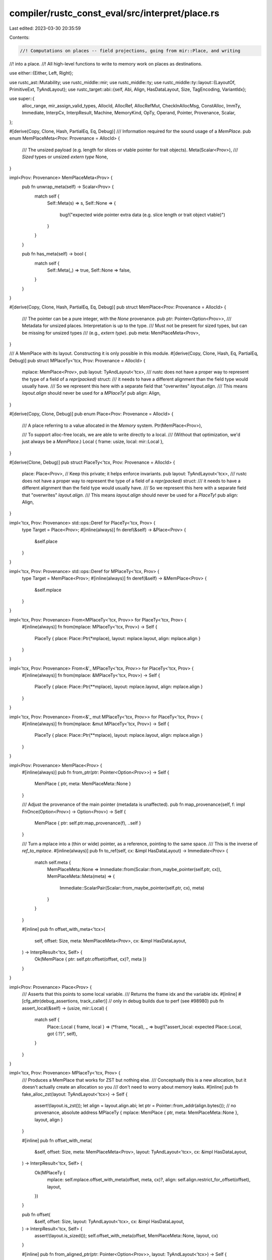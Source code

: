 compiler/rustc_const_eval/src/interpret/place.rs
================================================

Last edited: 2023-03-30 20:35:59

Contents:

.. code-block:: rs

    //! Computations on places -- field projections, going from mir::Place, and writing
//! into a place.
//! All high-level functions to write to memory work on places as destinations.

use either::{Either, Left, Right};

use rustc_ast::Mutability;
use rustc_middle::mir;
use rustc_middle::ty;
use rustc_middle::ty::layout::{LayoutOf, PrimitiveExt, TyAndLayout};
use rustc_target::abi::{self, Abi, Align, HasDataLayout, Size, TagEncoding, VariantIdx};

use super::{
    alloc_range, mir_assign_valid_types, AllocId, AllocRef, AllocRefMut, CheckInAllocMsg,
    ConstAlloc, ImmTy, Immediate, InterpCx, InterpResult, Machine, MemoryKind, OpTy, Operand,
    Pointer, Provenance, Scalar,
};

#[derive(Copy, Clone, Hash, PartialEq, Eq, Debug)]
/// Information required for the sound usage of a `MemPlace`.
pub enum MemPlaceMeta<Prov: Provenance = AllocId> {
    /// The unsized payload (e.g. length for slices or vtable pointer for trait objects).
    Meta(Scalar<Prov>),
    /// `Sized` types or unsized `extern type`
    None,
}

impl<Prov: Provenance> MemPlaceMeta<Prov> {
    pub fn unwrap_meta(self) -> Scalar<Prov> {
        match self {
            Self::Meta(s) => s,
            Self::None => {
                bug!("expected wide pointer extra data (e.g. slice length or trait object vtable)")
            }
        }
    }

    pub fn has_meta(self) -> bool {
        match self {
            Self::Meta(_) => true,
            Self::None => false,
        }
    }
}

#[derive(Copy, Clone, Hash, PartialEq, Eq, Debug)]
pub struct MemPlace<Prov: Provenance = AllocId> {
    /// The pointer can be a pure integer, with the `None` provenance.
    pub ptr: Pointer<Option<Prov>>,
    /// Metadata for unsized places. Interpretation is up to the type.
    /// Must not be present for sized types, but can be missing for unsized types
    /// (e.g., `extern type`).
    pub meta: MemPlaceMeta<Prov>,
}

/// A MemPlace with its layout. Constructing it is only possible in this module.
#[derive(Copy, Clone, Hash, Eq, PartialEq, Debug)]
pub struct MPlaceTy<'tcx, Prov: Provenance = AllocId> {
    mplace: MemPlace<Prov>,
    pub layout: TyAndLayout<'tcx>,
    /// rustc does not have a proper way to represent the type of a field of a `repr(packed)` struct:
    /// it needs to have a different alignment than the field type would usually have.
    /// So we represent this here with a separate field that "overwrites" `layout.align`.
    /// This means `layout.align` should never be used for a `MPlaceTy`!
    pub align: Align,
}

#[derive(Copy, Clone, Debug)]
pub enum Place<Prov: Provenance = AllocId> {
    /// A place referring to a value allocated in the `Memory` system.
    Ptr(MemPlace<Prov>),

    /// To support alloc-free locals, we are able to write directly to a local.
    /// (Without that optimization, we'd just always be a `MemPlace`.)
    Local { frame: usize, local: mir::Local },
}

#[derive(Clone, Debug)]
pub struct PlaceTy<'tcx, Prov: Provenance = AllocId> {
    place: Place<Prov>, // Keep this private; it helps enforce invariants.
    pub layout: TyAndLayout<'tcx>,
    /// rustc does not have a proper way to represent the type of a field of a `repr(packed)` struct:
    /// it needs to have a different alignment than the field type would usually have.
    /// So we represent this here with a separate field that "overwrites" `layout.align`.
    /// This means `layout.align` should never be used for a `PlaceTy`!
    pub align: Align,
}

impl<'tcx, Prov: Provenance> std::ops::Deref for PlaceTy<'tcx, Prov> {
    type Target = Place<Prov>;
    #[inline(always)]
    fn deref(&self) -> &Place<Prov> {
        &self.place
    }
}

impl<'tcx, Prov: Provenance> std::ops::Deref for MPlaceTy<'tcx, Prov> {
    type Target = MemPlace<Prov>;
    #[inline(always)]
    fn deref(&self) -> &MemPlace<Prov> {
        &self.mplace
    }
}

impl<'tcx, Prov: Provenance> From<MPlaceTy<'tcx, Prov>> for PlaceTy<'tcx, Prov> {
    #[inline(always)]
    fn from(mplace: MPlaceTy<'tcx, Prov>) -> Self {
        PlaceTy { place: Place::Ptr(*mplace), layout: mplace.layout, align: mplace.align }
    }
}

impl<'tcx, Prov: Provenance> From<&'_ MPlaceTy<'tcx, Prov>> for PlaceTy<'tcx, Prov> {
    #[inline(always)]
    fn from(mplace: &MPlaceTy<'tcx, Prov>) -> Self {
        PlaceTy { place: Place::Ptr(**mplace), layout: mplace.layout, align: mplace.align }
    }
}

impl<'tcx, Prov: Provenance> From<&'_ mut MPlaceTy<'tcx, Prov>> for PlaceTy<'tcx, Prov> {
    #[inline(always)]
    fn from(mplace: &mut MPlaceTy<'tcx, Prov>) -> Self {
        PlaceTy { place: Place::Ptr(**mplace), layout: mplace.layout, align: mplace.align }
    }
}

impl<Prov: Provenance> MemPlace<Prov> {
    #[inline(always)]
    pub fn from_ptr(ptr: Pointer<Option<Prov>>) -> Self {
        MemPlace { ptr, meta: MemPlaceMeta::None }
    }

    /// Adjust the provenance of the main pointer (metadata is unaffected).
    pub fn map_provenance(self, f: impl FnOnce(Option<Prov>) -> Option<Prov>) -> Self {
        MemPlace { ptr: self.ptr.map_provenance(f), ..self }
    }

    /// Turn a mplace into a (thin or wide) pointer, as a reference, pointing to the same space.
    /// This is the inverse of `ref_to_mplace`.
    #[inline(always)]
    pub fn to_ref(self, cx: &impl HasDataLayout) -> Immediate<Prov> {
        match self.meta {
            MemPlaceMeta::None => Immediate::from(Scalar::from_maybe_pointer(self.ptr, cx)),
            MemPlaceMeta::Meta(meta) => {
                Immediate::ScalarPair(Scalar::from_maybe_pointer(self.ptr, cx), meta)
            }
        }
    }

    #[inline]
    pub fn offset_with_meta<'tcx>(
        self,
        offset: Size,
        meta: MemPlaceMeta<Prov>,
        cx: &impl HasDataLayout,
    ) -> InterpResult<'tcx, Self> {
        Ok(MemPlace { ptr: self.ptr.offset(offset, cx)?, meta })
    }
}

impl<Prov: Provenance> Place<Prov> {
    /// Asserts that this points to some local variable.
    /// Returns the frame idx and the variable idx.
    #[inline]
    #[cfg_attr(debug_assertions, track_caller)] // only in debug builds due to perf (see #98980)
    pub fn assert_local(&self) -> (usize, mir::Local) {
        match self {
            Place::Local { frame, local } => (*frame, *local),
            _ => bug!("assert_local: expected Place::Local, got {:?}", self),
        }
    }
}

impl<'tcx, Prov: Provenance> MPlaceTy<'tcx, Prov> {
    /// Produces a MemPlace that works for ZST but nothing else.
    /// Conceptually this is a new allocation, but it doesn't actually create an allocation so you
    /// don't need to worry about memory leaks.
    #[inline]
    pub fn fake_alloc_zst(layout: TyAndLayout<'tcx>) -> Self {
        assert!(layout.is_zst());
        let align = layout.align.abi;
        let ptr = Pointer::from_addr(align.bytes()); // no provenance, absolute address
        MPlaceTy { mplace: MemPlace { ptr, meta: MemPlaceMeta::None }, layout, align }
    }

    #[inline]
    pub fn offset_with_meta(
        &self,
        offset: Size,
        meta: MemPlaceMeta<Prov>,
        layout: TyAndLayout<'tcx>,
        cx: &impl HasDataLayout,
    ) -> InterpResult<'tcx, Self> {
        Ok(MPlaceTy {
            mplace: self.mplace.offset_with_meta(offset, meta, cx)?,
            align: self.align.restrict_for_offset(offset),
            layout,
        })
    }

    pub fn offset(
        &self,
        offset: Size,
        layout: TyAndLayout<'tcx>,
        cx: &impl HasDataLayout,
    ) -> InterpResult<'tcx, Self> {
        assert!(layout.is_sized());
        self.offset_with_meta(offset, MemPlaceMeta::None, layout, cx)
    }

    #[inline]
    pub fn from_aligned_ptr(ptr: Pointer<Option<Prov>>, layout: TyAndLayout<'tcx>) -> Self {
        MPlaceTy { mplace: MemPlace::from_ptr(ptr), layout, align: layout.align.abi }
    }

    #[inline]
    pub fn from_aligned_ptr_with_meta(
        ptr: Pointer<Option<Prov>>,
        layout: TyAndLayout<'tcx>,
        meta: MemPlaceMeta<Prov>,
    ) -> Self {
        let mut mplace = MemPlace::from_ptr(ptr);
        mplace.meta = meta;

        MPlaceTy { mplace, layout, align: layout.align.abi }
    }

    #[inline]
    pub(crate) fn len(&self, cx: &impl HasDataLayout) -> InterpResult<'tcx, u64> {
        if self.layout.is_unsized() {
            // We need to consult `meta` metadata
            match self.layout.ty.kind() {
                ty::Slice(..) | ty::Str => self.mplace.meta.unwrap_meta().to_machine_usize(cx),
                _ => bug!("len not supported on unsized type {:?}", self.layout.ty),
            }
        } else {
            // Go through the layout. There are lots of types that support a length,
            // e.g., SIMD types. (But not all repr(simd) types even have FieldsShape::Array!)
            match self.layout.fields {
                abi::FieldsShape::Array { count, .. } => Ok(count),
                _ => bug!("len not supported on sized type {:?}", self.layout.ty),
            }
        }
    }

    #[inline]
    pub(super) fn vtable(&self) -> Scalar<Prov> {
        match self.layout.ty.kind() {
            ty::Dynamic(..) => self.mplace.meta.unwrap_meta(),
            _ => bug!("vtable not supported on type {:?}", self.layout.ty),
        }
    }
}

// These are defined here because they produce a place.
impl<'tcx, Prov: Provenance> OpTy<'tcx, Prov> {
    #[inline(always)]
    pub fn as_mplace_or_imm(&self) -> Either<MPlaceTy<'tcx, Prov>, ImmTy<'tcx, Prov>> {
        match **self {
            Operand::Indirect(mplace) => {
                Left(MPlaceTy { mplace, layout: self.layout, align: self.align.unwrap() })
            }
            Operand::Immediate(imm) => Right(ImmTy::from_immediate(imm, self.layout)),
        }
    }

    #[inline(always)]
    #[cfg_attr(debug_assertions, track_caller)] // only in debug builds due to perf (see #98980)
    pub fn assert_mem_place(&self) -> MPlaceTy<'tcx, Prov> {
        self.as_mplace_or_imm().left().unwrap()
    }
}

impl<'tcx, Prov: Provenance> PlaceTy<'tcx, Prov> {
    /// A place is either an mplace or some local.
    #[inline]
    pub fn as_mplace_or_local(&self) -> Either<MPlaceTy<'tcx, Prov>, (usize, mir::Local)> {
        match **self {
            Place::Ptr(mplace) => Left(MPlaceTy { mplace, layout: self.layout, align: self.align }),
            Place::Local { frame, local } => Right((frame, local)),
        }
    }

    #[inline(always)]
    #[cfg_attr(debug_assertions, track_caller)] // only in debug builds due to perf (see #98980)
    pub fn assert_mem_place(&self) -> MPlaceTy<'tcx, Prov> {
        self.as_mplace_or_local().left().unwrap()
    }
}

// FIXME: Working around https://github.com/rust-lang/rust/issues/54385
impl<'mir, 'tcx: 'mir, Prov, M> InterpCx<'mir, 'tcx, M>
where
    Prov: Provenance + 'static,
    M: Machine<'mir, 'tcx, Provenance = Prov>,
{
    /// Take a value, which represents a (thin or wide) reference, and make it a place.
    /// Alignment is just based on the type. This is the inverse of `MemPlace::to_ref()`.
    ///
    /// Only call this if you are sure the place is "valid" (aligned and inbounds), or do not
    /// want to ever use the place for memory access!
    /// Generally prefer `deref_operand`.
    pub fn ref_to_mplace(
        &self,
        val: &ImmTy<'tcx, M::Provenance>,
    ) -> InterpResult<'tcx, MPlaceTy<'tcx, M::Provenance>> {
        let pointee_type =
            val.layout.ty.builtin_deref(true).expect("`ref_to_mplace` called on non-ptr type").ty;
        let layout = self.layout_of(pointee_type)?;
        let (ptr, meta) = match **val {
            Immediate::Scalar(ptr) => (ptr, MemPlaceMeta::None),
            Immediate::ScalarPair(ptr, meta) => (ptr, MemPlaceMeta::Meta(meta)),
            Immediate::Uninit => throw_ub!(InvalidUninitBytes(None)),
        };

        let mplace = MemPlace { ptr: ptr.to_pointer(self)?, meta };
        // When deref'ing a pointer, the *static* alignment given by the type is what matters.
        let align = layout.align.abi;
        Ok(MPlaceTy { mplace, layout, align })
    }

    /// Take an operand, representing a pointer, and dereference it to a place.
    #[instrument(skip(self), level = "debug")]
    pub fn deref_operand(
        &self,
        src: &OpTy<'tcx, M::Provenance>,
    ) -> InterpResult<'tcx, MPlaceTy<'tcx, M::Provenance>> {
        let val = self.read_immediate(src)?;
        trace!("deref to {} on {:?}", val.layout.ty, *val);

        if val.layout.ty.is_box() {
            bug!("dereferencing {:?}", val.layout.ty);
        }

        let mplace = self.ref_to_mplace(&val)?;
        self.check_mplace(mplace)?;
        Ok(mplace)
    }

    #[inline]
    pub(super) fn get_place_alloc(
        &self,
        place: &MPlaceTy<'tcx, M::Provenance>,
    ) -> InterpResult<'tcx, Option<AllocRef<'_, 'tcx, M::Provenance, M::AllocExtra>>> {
        assert!(place.layout.is_sized());
        assert!(!place.meta.has_meta());
        let size = place.layout.size;
        self.get_ptr_alloc(place.ptr, size, place.align)
    }

    #[inline]
    pub(super) fn get_place_alloc_mut(
        &mut self,
        place: &MPlaceTy<'tcx, M::Provenance>,
    ) -> InterpResult<'tcx, Option<AllocRefMut<'_, 'tcx, M::Provenance, M::AllocExtra>>> {
        assert!(place.layout.is_sized());
        assert!(!place.meta.has_meta());
        let size = place.layout.size;
        self.get_ptr_alloc_mut(place.ptr, size, place.align)
    }

    /// Check if this mplace is dereferenceable and sufficiently aligned.
    pub fn check_mplace(&self, mplace: MPlaceTy<'tcx, M::Provenance>) -> InterpResult<'tcx> {
        let (size, align) = self
            .size_and_align_of_mplace(&mplace)?
            .unwrap_or((mplace.layout.size, mplace.layout.align.abi));
        assert!(mplace.align <= align, "dynamic alignment less strict than static one?");
        let align = if M::enforce_alignment(self).should_check() { align } else { Align::ONE };
        self.check_ptr_access_align(mplace.ptr, size, align, CheckInAllocMsg::DerefTest)?;
        Ok(())
    }

    /// Converts a repr(simd) place into a place where `place_index` accesses the SIMD elements.
    /// Also returns the number of elements.
    pub fn mplace_to_simd(
        &self,
        mplace: &MPlaceTy<'tcx, M::Provenance>,
    ) -> InterpResult<'tcx, (MPlaceTy<'tcx, M::Provenance>, u64)> {
        // Basically we just transmute this place into an array following simd_size_and_type.
        // (Transmuting is okay since this is an in-memory place. We also double-check the size
        // stays the same.)
        let (len, e_ty) = mplace.layout.ty.simd_size_and_type(*self.tcx);
        let array = self.tcx.mk_array(e_ty, len);
        let layout = self.layout_of(array)?;
        assert_eq!(layout.size, mplace.layout.size);
        Ok((MPlaceTy { layout, ..*mplace }, len))
    }

    /// Converts a repr(simd) place into a place where `place_index` accesses the SIMD elements.
    /// Also returns the number of elements.
    pub fn place_to_simd(
        &mut self,
        place: &PlaceTy<'tcx, M::Provenance>,
    ) -> InterpResult<'tcx, (MPlaceTy<'tcx, M::Provenance>, u64)> {
        let mplace = self.force_allocation(place)?;
        self.mplace_to_simd(&mplace)
    }

    pub fn local_to_place(
        &self,
        frame: usize,
        local: mir::Local,
    ) -> InterpResult<'tcx, PlaceTy<'tcx, M::Provenance>> {
        let layout = self.layout_of_local(&self.stack()[frame], local, None)?;
        let place = Place::Local { frame, local };
        Ok(PlaceTy { place, layout, align: layout.align.abi })
    }

    /// Computes a place. You should only use this if you intend to write into this
    /// place; for reading, a more efficient alternative is `eval_place_to_op`.
    #[instrument(skip(self), level = "debug")]
    pub fn eval_place(
        &mut self,
        mir_place: mir::Place<'tcx>,
    ) -> InterpResult<'tcx, PlaceTy<'tcx, M::Provenance>> {
        let mut place = self.local_to_place(self.frame_idx(), mir_place.local)?;
        // Using `try_fold` turned out to be bad for performance, hence the loop.
        for elem in mir_place.projection.iter() {
            place = self.place_projection(&place, elem)?
        }

        trace!("{:?}", self.dump_place(place.place));
        // Sanity-check the type we ended up with.
        debug_assert!(
            mir_assign_valid_types(
                *self.tcx,
                self.param_env,
                self.layout_of(self.subst_from_current_frame_and_normalize_erasing_regions(
                    mir_place.ty(&self.frame().body.local_decls, *self.tcx).ty
                )?)?,
                place.layout,
            ),
            "eval_place of a MIR place with type {:?} produced an interpreter place with type {:?}",
            mir_place.ty(&self.frame().body.local_decls, *self.tcx).ty,
            place.layout.ty,
        );
        Ok(place)
    }

    /// Write an immediate to a place
    #[inline(always)]
    #[instrument(skip(self), level = "debug")]
    pub fn write_immediate(
        &mut self,
        src: Immediate<M::Provenance>,
        dest: &PlaceTy<'tcx, M::Provenance>,
    ) -> InterpResult<'tcx> {
        self.write_immediate_no_validate(src, dest)?;

        if M::enforce_validity(self) {
            // Data got changed, better make sure it matches the type!
            self.validate_operand(&self.place_to_op(dest)?)?;
        }

        Ok(())
    }

    /// Write a scalar to a place
    #[inline(always)]
    pub fn write_scalar(
        &mut self,
        val: impl Into<Scalar<M::Provenance>>,
        dest: &PlaceTy<'tcx, M::Provenance>,
    ) -> InterpResult<'tcx> {
        self.write_immediate(Immediate::Scalar(val.into()), dest)
    }

    /// Write a pointer to a place
    #[inline(always)]
    pub fn write_pointer(
        &mut self,
        ptr: impl Into<Pointer<Option<M::Provenance>>>,
        dest: &PlaceTy<'tcx, M::Provenance>,
    ) -> InterpResult<'tcx> {
        self.write_scalar(Scalar::from_maybe_pointer(ptr.into(), self), dest)
    }

    /// Write an immediate to a place.
    /// If you use this you are responsible for validating that things got copied at the
    /// right type.
    fn write_immediate_no_validate(
        &mut self,
        src: Immediate<M::Provenance>,
        dest: &PlaceTy<'tcx, M::Provenance>,
    ) -> InterpResult<'tcx> {
        assert!(dest.layout.is_sized(), "Cannot write unsized data");
        trace!("write_immediate: {:?} <- {:?}: {}", *dest, src, dest.layout.ty);

        // See if we can avoid an allocation. This is the counterpart to `read_immediate_raw`,
        // but not factored as a separate function.
        let mplace = match dest.place {
            Place::Local { frame, local } => {
                match M::access_local_mut(self, frame, local)? {
                    Operand::Immediate(local) => {
                        // Local can be updated in-place.
                        *local = src;
                        return Ok(());
                    }
                    Operand::Indirect(mplace) => {
                        // The local is in memory, go on below.
                        *mplace
                    }
                }
            }
            Place::Ptr(mplace) => mplace, // already referring to memory
        };

        // This is already in memory, write there.
        self.write_immediate_to_mplace_no_validate(src, dest.layout, dest.align, mplace)
    }

    /// Write an immediate to memory.
    /// If you use this you are responsible for validating that things got copied at the
    /// right layout.
    fn write_immediate_to_mplace_no_validate(
        &mut self,
        value: Immediate<M::Provenance>,
        layout: TyAndLayout<'tcx>,
        align: Align,
        dest: MemPlace<M::Provenance>,
    ) -> InterpResult<'tcx> {
        // Note that it is really important that the type here is the right one, and matches the
        // type things are read at. In case `value` is a `ScalarPair`, we don't do any magic here
        // to handle padding properly, which is only correct if we never look at this data with the
        // wrong type.

        let tcx = *self.tcx;
        let Some(mut alloc) = self.get_place_alloc_mut(&MPlaceTy { mplace: dest, layout, align })? else {
            // zero-sized access
            return Ok(());
        };

        match value {
            Immediate::Scalar(scalar) => {
                let Abi::Scalar(s) = layout.abi else { span_bug!(
                        self.cur_span(),
                        "write_immediate_to_mplace: invalid Scalar layout: {layout:#?}",
                    )
                };
                let size = s.size(&tcx);
                assert_eq!(size, layout.size, "abi::Scalar size does not match layout size");
                alloc.write_scalar(alloc_range(Size::ZERO, size), scalar)
            }
            Immediate::ScalarPair(a_val, b_val) => {
                // We checked `ptr_align` above, so all fields will have the alignment they need.
                // We would anyway check against `ptr_align.restrict_for_offset(b_offset)`,
                // which `ptr.offset(b_offset)` cannot possibly fail to satisfy.
                let Abi::ScalarPair(a, b) = layout.abi else { span_bug!(
                        self.cur_span(),
                        "write_immediate_to_mplace: invalid ScalarPair layout: {:#?}",
                        layout
                    )
                };
                let (a_size, b_size) = (a.size(&tcx), b.size(&tcx));
                let b_offset = a_size.align_to(b.align(&tcx).abi);
                assert!(b_offset.bytes() > 0); // in `operand_field` we use the offset to tell apart the fields

                // It is tempting to verify `b_offset` against `layout.fields.offset(1)`,
                // but that does not work: We could be a newtype around a pair, then the
                // fields do not match the `ScalarPair` components.

                alloc.write_scalar(alloc_range(Size::ZERO, a_size), a_val)?;
                alloc.write_scalar(alloc_range(b_offset, b_size), b_val)
            }
            Immediate::Uninit => alloc.write_uninit(),
        }
    }

    pub fn write_uninit(&mut self, dest: &PlaceTy<'tcx, M::Provenance>) -> InterpResult<'tcx> {
        let mplace = match dest.as_mplace_or_local() {
            Left(mplace) => mplace,
            Right((frame, local)) => {
                match M::access_local_mut(self, frame, local)? {
                    Operand::Immediate(local) => {
                        *local = Immediate::Uninit;
                        return Ok(());
                    }
                    Operand::Indirect(mplace) => {
                        // The local is in memory, go on below.
                        MPlaceTy { mplace: *mplace, layout: dest.layout, align: dest.align }
                    }
                }
            }
        };
        let Some(mut alloc) = self.get_place_alloc_mut(&mplace)? else {
            // Zero-sized access
            return Ok(());
        };
        alloc.write_uninit()?;
        Ok(())
    }

    /// Copies the data from an operand to a place.
    /// `allow_transmute` indicates whether the layouts may disagree.
    #[inline(always)]
    #[instrument(skip(self), level = "debug")]
    pub fn copy_op(
        &mut self,
        src: &OpTy<'tcx, M::Provenance>,
        dest: &PlaceTy<'tcx, M::Provenance>,
        allow_transmute: bool,
    ) -> InterpResult<'tcx> {
        self.copy_op_no_validate(src, dest, allow_transmute)?;

        if M::enforce_validity(self) {
            // Data got changed, better make sure it matches the type!
            self.validate_operand(&self.place_to_op(dest)?)?;
        }

        Ok(())
    }

    /// Copies the data from an operand to a place.
    /// `allow_transmute` indicates whether the layouts may disagree.
    /// Also, if you use this you are responsible for validating that things get copied at the
    /// right type.
    #[instrument(skip(self), level = "debug")]
    fn copy_op_no_validate(
        &mut self,
        src: &OpTy<'tcx, M::Provenance>,
        dest: &PlaceTy<'tcx, M::Provenance>,
        allow_transmute: bool,
    ) -> InterpResult<'tcx> {
        // We do NOT compare the types for equality, because well-typed code can
        // actually "transmute" `&mut T` to `&T` in an assignment without a cast.
        let layout_compat =
            mir_assign_valid_types(*self.tcx, self.param_env, src.layout, dest.layout);
        if !allow_transmute && !layout_compat {
            span_bug!(
                self.cur_span(),
                "type mismatch when copying!\nsrc: {:?},\ndest: {:?}",
                src.layout.ty,
                dest.layout.ty,
            );
        }

        // Let us see if the layout is simple so we take a shortcut,
        // avoid force_allocation.
        let src = match self.read_immediate_raw(src)? {
            Right(src_val) => {
                // FIXME(const_prop): Const-prop can possibly evaluate an
                // unsized copy operation when it thinks that the type is
                // actually sized, due to a trivially false where-clause
                // predicate like `where Self: Sized` with `Self = dyn Trait`.
                // See #102553 for an example of such a predicate.
                if src.layout.is_unsized() {
                    throw_inval!(SizeOfUnsizedType(src.layout.ty));
                }
                if dest.layout.is_unsized() {
                    throw_inval!(SizeOfUnsizedType(dest.layout.ty));
                }
                assert_eq!(src.layout.size, dest.layout.size);
                // Yay, we got a value that we can write directly.
                return if layout_compat {
                    self.write_immediate_no_validate(*src_val, dest)
                } else {
                    // This is tricky. The problematic case is `ScalarPair`: the `src_val` was
                    // loaded using the offsets defined by `src.layout`. When we put this back into
                    // the destination, we have to use the same offsets! So (a) we make sure we
                    // write back to memory, and (b) we use `dest` *with the source layout*.
                    let dest_mem = self.force_allocation(dest)?;
                    self.write_immediate_to_mplace_no_validate(
                        *src_val,
                        src.layout,
                        dest_mem.align,
                        *dest_mem,
                    )
                };
            }
            Left(mplace) => mplace,
        };
        // Slow path, this does not fit into an immediate. Just memcpy.
        trace!("copy_op: {:?} <- {:?}: {}", *dest, src, dest.layout.ty);

        let dest = self.force_allocation(&dest)?;
        let Some((dest_size, _)) = self.size_and_align_of_mplace(&dest)? else {
            span_bug!(self.cur_span(), "copy_op needs (dynamically) sized values")
        };
        if cfg!(debug_assertions) {
            let src_size = self.size_and_align_of_mplace(&src)?.unwrap().0;
            assert_eq!(src_size, dest_size, "Cannot copy differently-sized data");
        } else {
            // As a cheap approximation, we compare the fixed parts of the size.
            assert_eq!(src.layout.size, dest.layout.size);
        }

        self.mem_copy(
            src.ptr, src.align, dest.ptr, dest.align, dest_size, /*nonoverlapping*/ false,
        )
    }

    /// Ensures that a place is in memory, and returns where it is.
    /// If the place currently refers to a local that doesn't yet have a matching allocation,
    /// create such an allocation.
    /// This is essentially `force_to_memplace`.
    #[instrument(skip(self), level = "debug")]
    pub fn force_allocation(
        &mut self,
        place: &PlaceTy<'tcx, M::Provenance>,
    ) -> InterpResult<'tcx, MPlaceTy<'tcx, M::Provenance>> {
        let mplace = match place.place {
            Place::Local { frame, local } => {
                match M::access_local_mut(self, frame, local)? {
                    &mut Operand::Immediate(local_val) => {
                        // We need to make an allocation.

                        // We need the layout of the local. We can NOT use the layout we got,
                        // that might e.g., be an inner field of a struct with `Scalar` layout,
                        // that has different alignment than the outer field.
                        let local_layout =
                            self.layout_of_local(&self.stack()[frame], local, None)?;
                        if local_layout.is_unsized() {
                            throw_unsup_format!("unsized locals are not supported");
                        }
                        let mplace = *self.allocate(local_layout, MemoryKind::Stack)?;
                        if !matches!(local_val, Immediate::Uninit) {
                            // Preserve old value. (As an optimization, we can skip this if it was uninit.)
                            // We don't have to validate as we can assume the local
                            // was already valid for its type.
                            self.write_immediate_to_mplace_no_validate(
                                local_val,
                                local_layout,
                                local_layout.align.abi,
                                mplace,
                            )?;
                        }
                        // Now we can call `access_mut` again, asserting it goes well,
                        // and actually overwrite things.
                        *M::access_local_mut(self, frame, local).unwrap() =
                            Operand::Indirect(mplace);
                        mplace
                    }
                    &mut Operand::Indirect(mplace) => mplace, // this already was an indirect local
                }
            }
            Place::Ptr(mplace) => mplace,
        };
        // Return with the original layout, so that the caller can go on
        Ok(MPlaceTy { mplace, layout: place.layout, align: place.align })
    }

    pub fn allocate(
        &mut self,
        layout: TyAndLayout<'tcx>,
        kind: MemoryKind<M::MemoryKind>,
    ) -> InterpResult<'tcx, MPlaceTy<'tcx, M::Provenance>> {
        assert!(layout.is_sized());
        let ptr = self.allocate_ptr(layout.size, layout.align.abi, kind)?;
        Ok(MPlaceTy::from_aligned_ptr(ptr.into(), layout))
    }

    /// Returns a wide MPlace of type `&'static [mut] str` to a new 1-aligned allocation.
    pub fn allocate_str(
        &mut self,
        str: &str,
        kind: MemoryKind<M::MemoryKind>,
        mutbl: Mutability,
    ) -> MPlaceTy<'tcx, M::Provenance> {
        let ptr = self.allocate_bytes_ptr(str.as_bytes(), Align::ONE, kind, mutbl);
        let meta = Scalar::from_machine_usize(u64::try_from(str.len()).unwrap(), self);
        let mplace = MemPlace { ptr: ptr.into(), meta: MemPlaceMeta::Meta(meta) };

        let ty = self.tcx.mk_ref(
            self.tcx.lifetimes.re_static,
            ty::TypeAndMut { ty: self.tcx.types.str_, mutbl },
        );
        let layout = self.layout_of(ty).unwrap();
        MPlaceTy { mplace, layout, align: layout.align.abi }
    }

    /// Writes the discriminant of the given variant.
    #[instrument(skip(self), level = "debug")]
    pub fn write_discriminant(
        &mut self,
        variant_index: VariantIdx,
        dest: &PlaceTy<'tcx, M::Provenance>,
    ) -> InterpResult<'tcx> {
        // This must be an enum or generator.
        match dest.layout.ty.kind() {
            ty::Adt(adt, _) => assert!(adt.is_enum()),
            ty::Generator(..) => {}
            _ => span_bug!(
                self.cur_span(),
                "write_discriminant called on non-variant-type (neither enum nor generator)"
            ),
        }
        // Layout computation excludes uninhabited variants from consideration
        // therefore there's no way to represent those variants in the given layout.
        // Essentially, uninhabited variants do not have a tag that corresponds to their
        // discriminant, so we cannot do anything here.
        // When evaluating we will always error before even getting here, but ConstProp 'executes'
        // dead code, so we cannot ICE here.
        if dest.layout.for_variant(self, variant_index).abi.is_uninhabited() {
            throw_ub!(UninhabitedEnumVariantWritten)
        }

        match dest.layout.variants {
            abi::Variants::Single { index } => {
                assert_eq!(index, variant_index);
            }
            abi::Variants::Multiple {
                tag_encoding: TagEncoding::Direct,
                tag: tag_layout,
                tag_field,
                ..
            } => {
                // No need to validate that the discriminant here because the
                // `TyAndLayout::for_variant()` call earlier already checks the variant is valid.

                let discr_val =
                    dest.layout.ty.discriminant_for_variant(*self.tcx, variant_index).unwrap().val;

                // raw discriminants for enums are isize or bigger during
                // their computation, but the in-memory tag is the smallest possible
                // representation
                let size = tag_layout.size(self);
                let tag_val = size.truncate(discr_val);

                let tag_dest = self.place_field(dest, tag_field)?;
                self.write_scalar(Scalar::from_uint(tag_val, size), &tag_dest)?;
            }
            abi::Variants::Multiple {
                tag_encoding:
                    TagEncoding::Niche { untagged_variant, ref niche_variants, niche_start },
                tag: tag_layout,
                tag_field,
                ..
            } => {
                // No need to validate that the discriminant here because the
                // `TyAndLayout::for_variant()` call earlier already checks the variant is valid.

                if variant_index != untagged_variant {
                    let variants_start = niche_variants.start().as_u32();
                    let variant_index_relative = variant_index
                        .as_u32()
                        .checked_sub(variants_start)
                        .expect("overflow computing relative variant idx");
                    // We need to use machine arithmetic when taking into account `niche_start`:
                    // tag_val = variant_index_relative + niche_start_val
                    let tag_layout = self.layout_of(tag_layout.primitive().to_int_ty(*self.tcx))?;
                    let niche_start_val = ImmTy::from_uint(niche_start, tag_layout);
                    let variant_index_relative_val =
                        ImmTy::from_uint(variant_index_relative, tag_layout);
                    let tag_val = self.binary_op(
                        mir::BinOp::Add,
                        &variant_index_relative_val,
                        &niche_start_val,
                    )?;
                    // Write result.
                    let niche_dest = self.place_field(dest, tag_field)?;
                    self.write_immediate(*tag_val, &niche_dest)?;
                }
            }
        }

        Ok(())
    }

    pub fn raw_const_to_mplace(
        &self,
        raw: ConstAlloc<'tcx>,
    ) -> InterpResult<'tcx, MPlaceTy<'tcx, M::Provenance>> {
        // This must be an allocation in `tcx`
        let _ = self.tcx.global_alloc(raw.alloc_id);
        let ptr = self.global_base_pointer(Pointer::from(raw.alloc_id))?;
        let layout = self.layout_of(raw.ty)?;
        Ok(MPlaceTy::from_aligned_ptr(ptr.into(), layout))
    }

    /// Turn a place with a `dyn Trait` type into a place with the actual dynamic type.
    pub(super) fn unpack_dyn_trait(
        &self,
        mplace: &MPlaceTy<'tcx, M::Provenance>,
    ) -> InterpResult<'tcx, MPlaceTy<'tcx, M::Provenance>> {
        let vtable = mplace.vtable().to_pointer(self)?; // also sanity checks the type
        let (ty, _) = self.get_ptr_vtable(vtable)?;
        let layout = self.layout_of(ty)?;

        let mplace = MPlaceTy {
            mplace: MemPlace { meta: MemPlaceMeta::None, ..**mplace },
            layout,
            align: layout.align.abi,
        };
        Ok(mplace)
    }
}

// Some nodes are used a lot. Make sure they don't unintentionally get bigger.
#[cfg(all(target_arch = "x86_64", target_pointer_width = "64"))]
mod size_asserts {
    use super::*;
    use rustc_data_structures::static_assert_size;
    // tidy-alphabetical-start
    static_assert_size!(MemPlace, 40);
    static_assert_size!(MemPlaceMeta, 24);
    static_assert_size!(MPlaceTy<'_>, 64);
    static_assert_size!(Place, 40);
    static_assert_size!(PlaceTy<'_>, 64);
    // tidy-alphabetical-end
}


